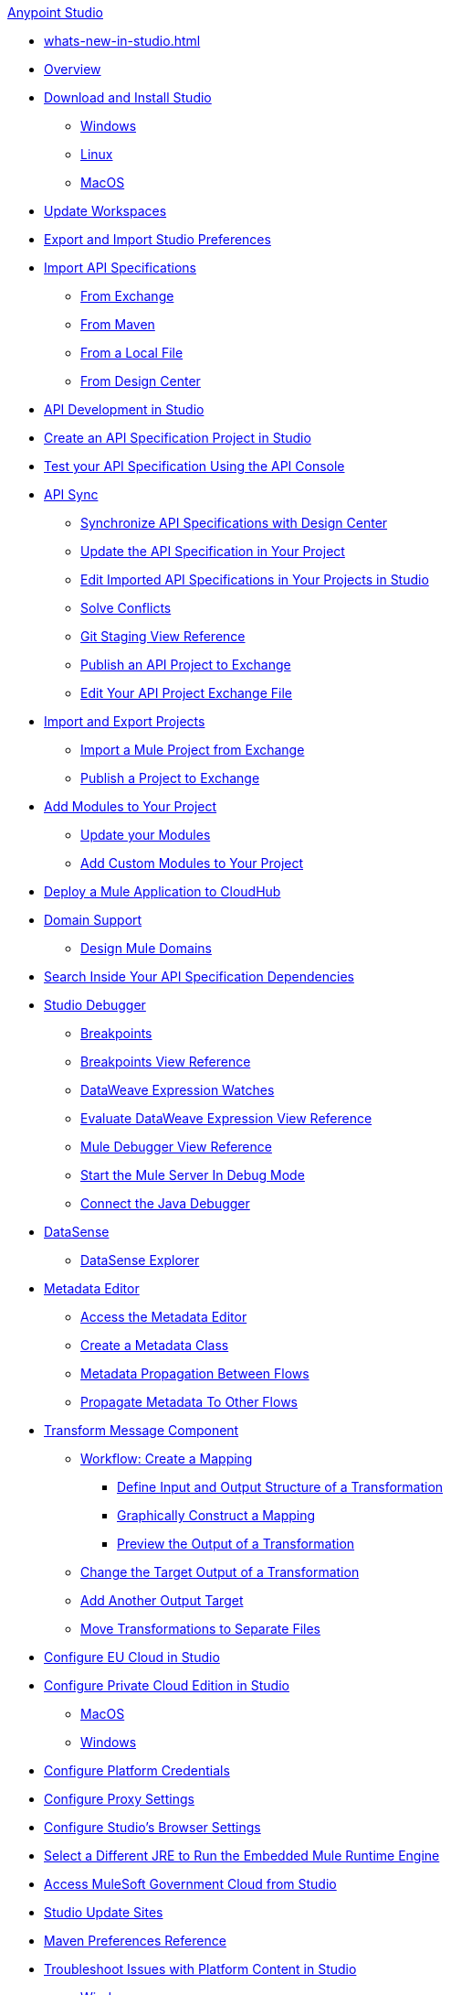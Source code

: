.xref:index.adoc[Anypoint Studio]
* xref:whats-new-in-studio.adoc[]

* xref:index.adoc[Overview]

* xref:to-download-and-install-studio.adoc[Download and Install Studio]
 ** xref:to-download-and-install-studio-wx.adoc[Windows]
 ** xref:to-download-and-install-studio-lx.adoc[Linux]
 ** xref:to-download-and-install-studio-ox.adoc[MacOS]

* xref:update-workspace.adoc[Update Workspaces]
* xref:import-and-export-preferences-studio.adoc[Export and Import Studio Preferences]

* xref:import-api-specification.adoc[Import API Specifications]
 ** xref:import-api-specification-exchange.adoc[From Exchange]
 ** xref:import-api-specification-maven.adoc[From Maven]
 ** xref:import-api-specification-local-file.adoc[From a Local File]
 ** xref:import-api-specification-design-center.adoc[From Design Center]

* xref:api-development-studio.adoc[API Development in Studio]

* xref:create-api-specification-studio.adoc[Create an API Specification Project in Studio]
* xref:test-specification-api-console.adoc[Test your API Specification Using the API Console]

* xref:api-sync.adoc[API Sync]
 ** xref:sync-api-projects-design-center.adoc[Synchronize API Specifications with Design Center]
 ** xref:sync-update-api-spec.adoc[Update the API Specification in Your Project]
 ** xref:sync-imported-api-specifications-design-center.adoc[Edit Imported API Specifications in Your Projects in Studio]
 ** xref:solving-conflicts-api-projects.adoc[Solve Conflicts]
 ** xref:git-staging-view-reference.adoc[Git Staging View Reference]
 ** xref:publish-api-project-to-exchange.adoc[Publish an API Project to Exchange]
 ** xref:edit-exchange-json-file.adoc[Edit Your API Project Exchange File]

* xref:import-export-packages.adoc[Import and Export Projects]
 ** xref:import-project-exchange.adoc[Import a Mule Project from Exchange]
 ** xref:export-to-exchange-task.adoc[Publish a Project to Exchange]

 * xref:add-modules-in-studio-to.adoc[Add Modules to Your Project]
  ** xref:update-modules.adoc[Update your Modules]
 ** xref:add-custom-modules-in-studio-to.adoc[Add Custom Modules to Your Project]

* xref:deploy-mule-application-task.adoc[Deploy a Mule Application to CloudHub]

* xref:domain-support-concept.adoc[Domain Support]
 ** xref:domain-studio-tasks.adoc[Design Mule Domains]

* xref:api-search.adoc[Search Inside Your API Specification Dependencies]

* xref:visual-debugger-concept.adoc[Studio Debugger]
 ** xref:breakpoints-concepts.adoc[Breakpoints]
 ** xref:breakpoint-view-reference.adoc[Breakpoints View Reference]
 ** xref:evaluate-dw-expressions.adoc[DataWeave Expression Watches]
 ** xref:dw-expression-watches-view-reference.adoc[Evaluate DataWeave Expression View Reference]
 ** xref:mule-debugger-view-reference.adoc[Mule Debugger View Reference]
 ** xref:to-start-server-debug-mode.adoc[Start the Mule Server In Debug Mode]
 ** xref:java-debugger-preference.adoc[Connect the Java Debugger]

* xref:datasense-concept.adoc[DataSense]
 ** xref:datasense-explorer.adoc[DataSense Explorer]

* xref:metadata-editor-concept.adoc[Metadata Editor]
 ** xref:access-metadata-editor-task.adoc[Access the Metadata Editor]
 ** xref:create-metadata-class-task.adoc[Create a Metadata Class]
 ** xref:metadata-propagation-between-flows.adoc[Metadata Propagation Between Flows]
 ** xref:propagate-metadata-studio.adoc[Propagate Metadata To Other Flows]

* xref:transform-message-component-concept-studio.adoc[Transform Message Component]
 ** xref:workflow-create-mapping-ui-studio.adoc[Workflow: Create a Mapping]
  *** xref:input-output-structure-transformation-studio-task.adoc[Define Input and Output Structure of a Transformation]
  *** xref:graphically-construct-mapping-studio-task.adoc[Graphically Construct a Mapping]
  *** xref:preview-transformation-output-studio-task.adoc[Preview the Output of a Transformation]
 ** xref:change-target-output-transformation-studio-task.adoc[Change the Target Output of a Transformation]
 ** xref:add-another-output-transform-studio-task.adoc[Add Another Output Target]
 ** xref:move-transformations-separate-file-studio-task.adoc[Move Transformations to Separate Files]

* xref:eu-cloud-configuration.adoc[Configure EU Cloud in Studio]

* xref:pce-configuration.adoc[Configure Private Cloud Edition in Studio]
 ** xref:pce-configuration-macos.adoc[MacOS]
 ** xref:pce-configuration-windows.adoc[Windows]

* xref:set-credentials-in-studio-to.adoc[Configure Platform Credentials]
* xref:proxy-settings-task.adoc[Configure Proxy Settings]
* xref:browser-settings.adoc[Configure Studio's Browser Settings]
* xref:change-jdk-config-in-projects.adoc[Select a Different JRE to Run the Embedded Mule Runtime Engine]

* xref:govcloud-config.adoc[Access MuleSoft Government Cloud from Studio]

* xref:studio-update-sites.adoc[Studio Update Sites]

* xref:maven-preferences-reference.adoc[Maven Preferences Reference]

* xref:faq-default-browser-config.adoc[Troubleshoot Issues with Platform Content in Studio]
 ** xref:studio-xulrunner-wx-task.adoc[Windows]
 ** xref:studio-xulrunner-lnx-task.adoc[Linux]
 ** xref:studio-xulrunner-unx-task.adoc[MacOS]

 * xref:change-jdk-for-studio.adoc[Start Studio Using Your Own JDK]
  ** xref:change-jdk-for-studio-wx.adoc[Windows]
  ** xref:change-jdk-for-studio-lx.adoc[Linux]
  ** xref:change-jdk-for-studio-ox.adoc[MacOS]
